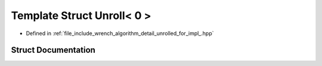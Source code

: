 .. _exhale_struct_structwrench_1_1detail_1_1_unroll_3_010_01_4:

Template Struct Unroll< 0 >
===========================

- Defined in :ref:`file_include_wrench_algorithm_detail_unrolled_for_impl_.hpp`


Struct Documentation
--------------------


.. doxygenstruct:: wrench::detail::Unroll< 0 >
   :members:
   :protected-members:
   :undoc-members: